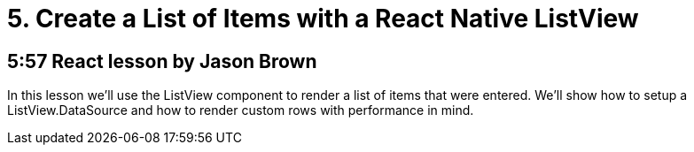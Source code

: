 = 5. Create a List of Items with a React Native ListView

== 5:57  React lesson by Jason Brown

In this lesson we'll use the ListView component to render a list 
of items that were entered. We'll show how to setup a 
ListView.DataSource and how to render custom rows with 
performance in mind.